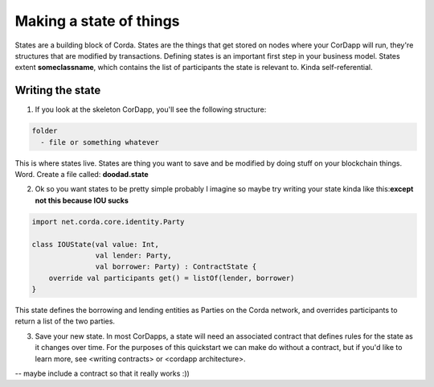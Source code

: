 .. highlight:: kotlin
.. raw:: html

    <script type="text/javascript" src="_static/jquery.js"></script>
    <script type="text/javascript" src="_static/codesets.js"></script>

Making a state of things
========================

States are a building block of Corda. States are the things that get stored on nodes where your CorDapp will run, they're structures that are modified by transactions. Defining states is an important first step in your business model. States extent **someclassname**, which contains the list of participants the state is relevant to. Kinda self-referential.

Writing the state
-----------------

1. If you look at the skeleton CorDapp, you'll see the following structure:

.. code-block:: java

  folder
    - file or something whatever

This is where states live. States are thing you want to save and be modified by doing stuff on your blockchain things. Word. Create a file called:  **doodad.state**

2. Ok so you want states to be pretty simple probably I imagine so maybe try writing your state kinda like this:**except not this because IOU sucks**

.. container:: codeset

    .. code-block:: kotlin

        import net.corda.core.identity.Party

        class IOUState(val value: Int,
                       val lender: Party,
                       val borrower: Party) : ContractState {
            override val participants get() = listOf(lender, borrower)
        }


This state defines the borrowing and lending entities as Parties on the Corda network, and overrides participants to return a list of the two parties.

3. Save your new state. In most CorDapps, a state will need an associated contract that defines rules for the state as it changes over time. For the purposes of this quickstart we can make do without a contract, but if you'd like to learn more, see <writing contracts> or <cordapp architecture>.


-- maybe include a contract so that it really works :))
